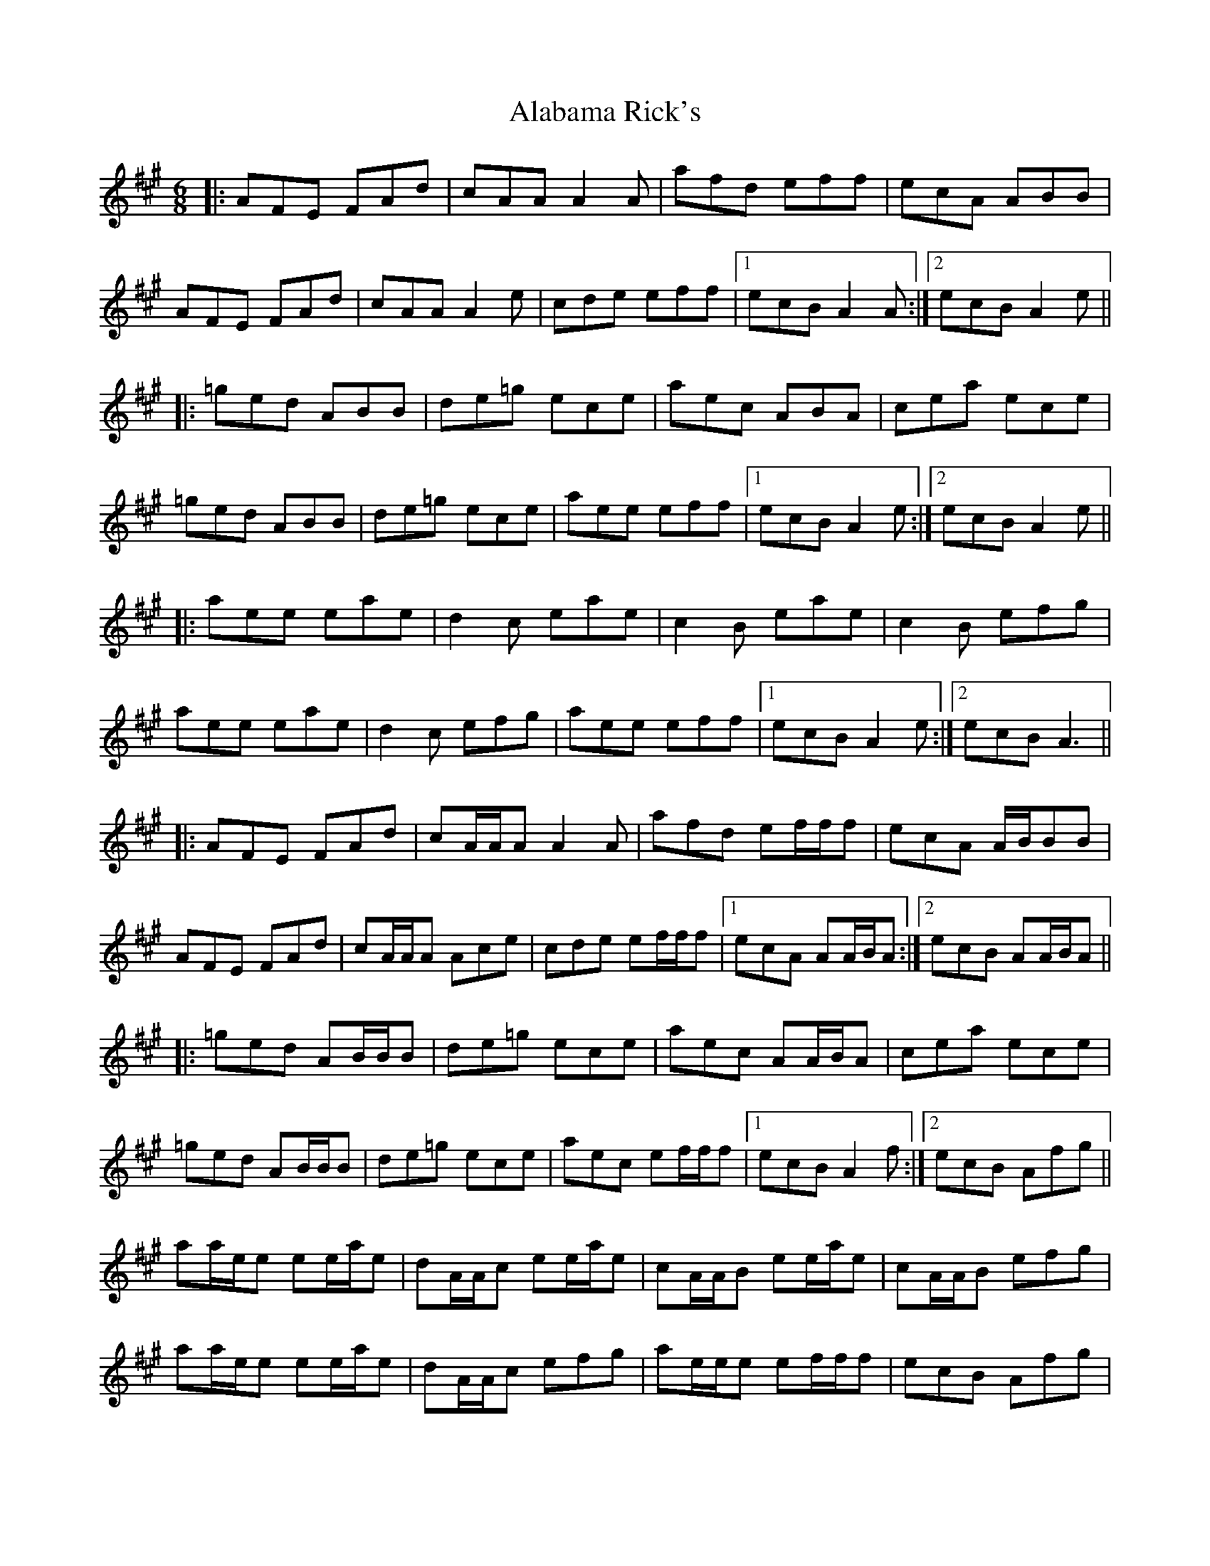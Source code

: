 X: 801
T: Alabama Rick's
R: jig
M: 6/8
K: Amajor
|:AFE FAd|cAA A2 A|afd eff|ecA ABB|
AFE FAd|cAA A2 e|cde eff|1 ecB A2 A:|2 ecB A2 e||
|:=ged ABB|de=g ece|aec ABA|cea ece|
=ged ABB|de=g ece|aee eff|1 ecB A2 e:|2 ecB A2 e||
|:aee eae|d2 c eae|c2 B eae|c2 B efg|
aee eae|d2 c efg|aee eff|1 ecB A2 e:|2 ecB A3||
|:AFE FAd|cA/A/A A2 A|afd ef/f/f|ecA A/B/BB|
AFE FAd|cA/A/A Ace|cde ef/f/f|1 ecA AA/B/A:|2 ecB AA/B/A||
|:=ged AB/B/B|de=g ece|aec AA/B/A|cea ece|
=ged AB/B/B|de=g ece|aec ef/f/f|1 ecB A2f:|2 ecB Afg||
aa/e/e ee/a/e|dA/A/c ee/a/e|cA/A/B ee/a/e|cA/A/B efg|
aa/e/e ee/a/e|dA/A/c efg|ae/e/e ef/f/f|ecB Afg|
aa/e/e ee/a/e|d'2 c' ee/a/e|c'2 b ee/a/e|c'2 b efg|
aa/e/e ee/a/e|d'2 c' ee/a/e|ae/e/e ef/f/f|ecB A3||

